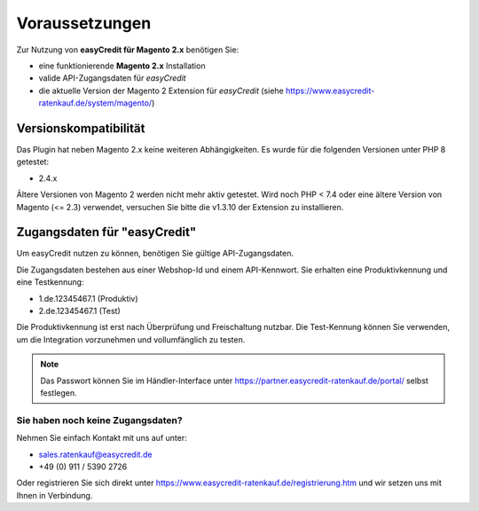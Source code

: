 ================
Voraussetzungen
================

Zur Nutzung von **easyCredit für Magento 2.x** benötigen Sie:

* eine funktionierende **Magento 2.x** Installation 
* valide API-Zugangsdaten für *easyCredit*
* die aktuelle Version der Magento 2 Extension für *easyCredit* (siehe https://www.easycredit-ratenkauf.de/system/magento/) 

Versionskompatibilität
----------------------


Das Plugin hat neben Magento 2.x keine weiteren Abhängigkeiten. Es wurde für die folgenden Versionen unter PHP 8 getestet:

* 2.4.x

Ältere Versionen von Magento 2 werden nicht mehr aktiv getestet. Wird noch PHP < 7.4 oder eine ältere Version von Magento (<= 2.3) verwendet, versuchen Sie bitte die v1.3.10 der Extension zu installieren.

Zugangsdaten für "easyCredit"
------------------------------------------

Um easyCredit nutzen zu können, benötigen Sie gültige API-Zugangsdaten.

Die Zugangsdaten bestehen aus einer Webshop-Id und einem API-Kennwort. Sie erhalten eine Produktivkennung und eine Testkennung:

* 1.de.12345467.1 (Produktiv)
* 2.de.12345467.1 (Test)

Die Produktivkennung ist erst nach Überprüfung und Freischaltung nutzbar. Die Test-Kennung können Sie verwenden, um die Integration vorzunehmen und vollumfänglich zu testen. 

.. note:: Das Passwort können Sie im Händler-Interface unter https://partner.easycredit-ratenkauf.de/portal/ selbst festlegen.

Sie haben noch keine Zugangsdaten?
~~~~~~~~~~~~~~~~~~~~~~~~~~~~~~~~~~~~

Nehmen Sie einfach Kontakt mit uns auf unter:

* sales.ratenkauf@easycredit.de 
* +49 (0) 911 / 5390 2726

Oder registrieren Sie sich direkt unter https://www.easycredit-ratenkauf.de/registrierung.htm und wir setzen uns mit Ihnen in Verbindung.
